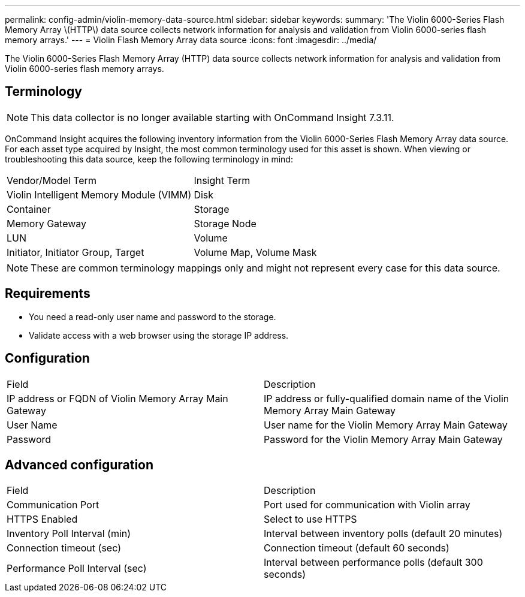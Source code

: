 ---
permalink: config-admin/violin-memory-data-source.html
sidebar: sidebar
keywords: 
summary: 'The Violin 6000-Series Flash Memory Array \(HTTP\) data source collects network information for analysis and validation from Violin 6000-series flash memory arrays.'
---
= Violin Flash Memory Array data source
:icons: font
:imagesdir: ../media/

[.lead]
The Violin 6000-Series Flash Memory Array (HTTP) data source collects network information for analysis and validation from Violin 6000-series flash memory arrays.

== Terminology

[NOTE]
====
This data collector is no longer available starting with OnCommand Insight 7.3.11.
====

OnCommand Insight acquires the following inventory information from the Violin 6000-Series Flash Memory Array data source. For each asset type acquired by Insight, the most common terminology used for this asset is shown. When viewing or troubleshooting this data source, keep the following terminology in mind:

|===
| Vendor/Model Term| Insight Term
a|
Violin Intelligent Memory Module (VIMM)
a|
Disk
a|
Container
a|
Storage
a|
Memory Gateway
a|
Storage Node
a|
LUN
a|
Volume
a|
Initiator, Initiator Group, Target
a|
Volume Map, Volume Mask
|===

[NOTE]
====
These are common terminology mappings only and might not represent every case for this data source.
====

== Requirements

* You need a read-only user name and password to the storage.
* Validate access with a web browser using the storage IP address.

== Configuration

|===
| Field| Description
a|
IP address or FQDN of Violin Memory Array Main Gateway
a|
IP address or fully-qualified domain name of the Violin Memory Array Main Gateway
a|
User Name
a|
User name for the Violin Memory Array Main Gateway
a|
Password
a|
Password for the Violin Memory Array Main Gateway
|===

== Advanced configuration

|===
| Field| Description
a|
Communication Port
a|
Port used for communication with Violin array
a|
HTTPS Enabled
a|
Select to use HTTPS
a|
Inventory Poll Interval (min)
a|
Interval between inventory polls (default 20 minutes)
a|
Connection timeout (sec)
a|
Connection timeout (default 60 seconds)
a|
Performance Poll Interval (sec)
a|
Interval between performance polls (default 300 seconds)
|===
